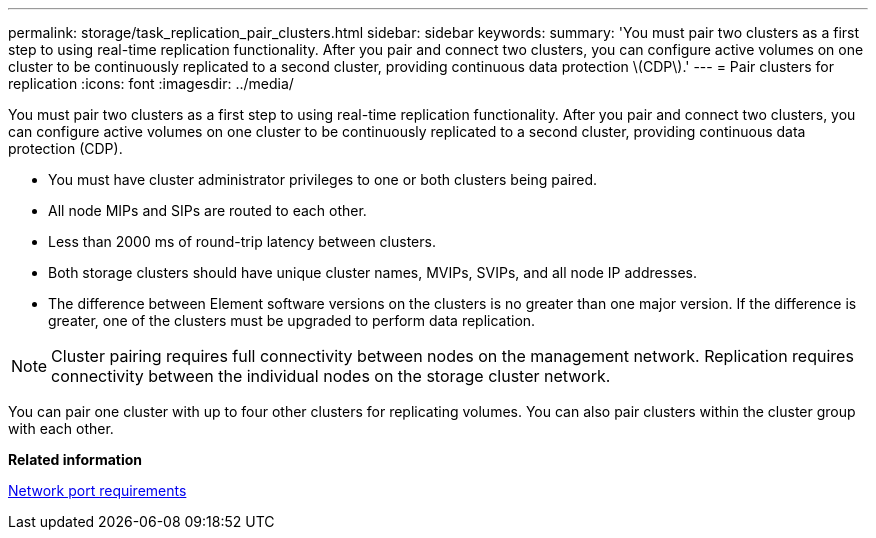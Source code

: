 ---
permalink: storage/task_replication_pair_clusters.html
sidebar: sidebar
keywords: 
summary: 'You must pair two clusters as a first step to using real-time replication functionality. After you pair and connect two clusters, you can configure active volumes on one cluster to be continuously replicated to a second cluster, providing continuous data protection \(CDP\).'
---
= Pair clusters for replication
:icons: font
:imagesdir: ../media/

[.lead]
You must pair two clusters as a first step to using real-time replication functionality. After you pair and connect two clusters, you can configure active volumes on one cluster to be continuously replicated to a second cluster, providing continuous data protection (CDP).

* You must have cluster administrator privileges to one or both clusters being paired.
* All node MIPs and SIPs are routed to each other.
* Less than 2000 ms of round-trip latency between clusters.
* Both storage clusters should have unique cluster names, MVIPs, SVIPs, and all node IP addresses.
* The difference between Element software versions on the clusters is no greater than one major version. If the difference is greater, one of the clusters must be upgraded to perform data replication.

NOTE: Cluster pairing requires full connectivity between nodes on the management network. Replication requires connectivity between the individual nodes on the storage cluster network.

You can pair one cluster with up to four other clusters for replicating volumes. You can also pair clusters within the cluster group with each other.

*Related information*

xref:reference_prereq_network_port_requirements.adoc[Network port requirements]
